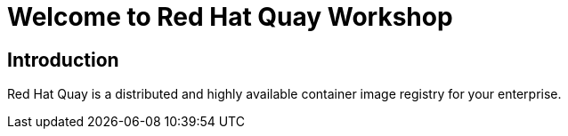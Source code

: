= Welcome to Red Hat Quay Workshop
:page-layout: home
:!sectids:

[.text-center.strong]
== Introduction

Red Hat Quay is a distributed and highly available container image registry for your enterprise.
